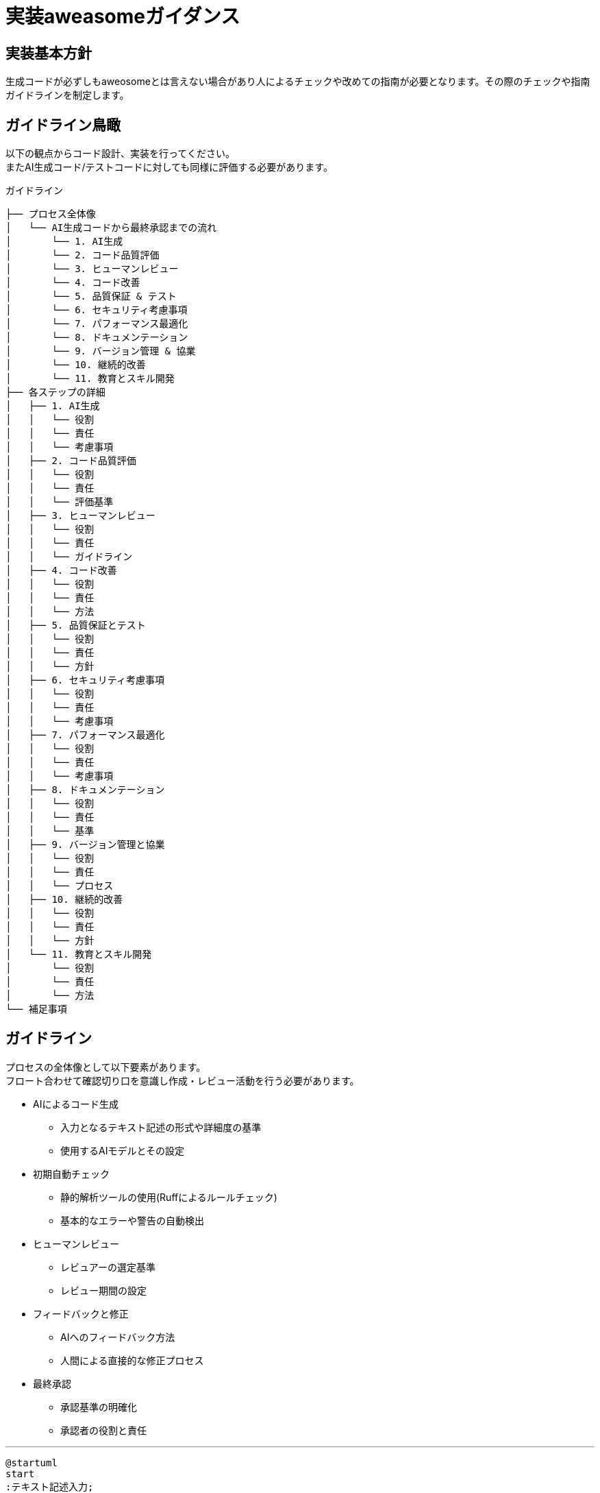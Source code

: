 = 実装aweasomeガイダンス

== 実装基本方針
生成コードが必ずしもaweosomeとは言えない場合があり人によるチェックや改めての指南が必要となります。その際のチェックや指南ガイドラインを制定します。

== ガイドライン鳥瞰
以下の観点からコード設計、実装を行ってください。 +
またAI生成コード/テストコードに対しても同様に評価する必要があります。

.ガイドライン
----
├── プロセス全体像
│   └── AI生成コードから最終承認までの流れ
│       └── 1. AI生成
│       └── 2. コード品質評価
│       └── 3. ヒューマンレビュー
│       └── 4. コード改善
│       └── 5. 品質保証 & テスト
│       └── 6. セキュリティ考慮事項
│       └── 7. パフォーマンス最適化
│       └── 8. ドキュメンテーション
│       └── 9. バージョン管理 & 協業
│       └── 10. 継続的改善
│       └── 11. 教育とスキル開発
├── 各ステップの詳細
│   ├── 1. AI生成
│   │   └── 役割
│   │   └── 責任
│   │   └── 考慮事項
│   ├── 2. コード品質評価
│   │   └── 役割
│   │   └── 責任
│   │   └── 評価基準
│   ├── 3. ヒューマンレビュー
│   │   └── 役割
│   │   └── 責任
│   │   └── ガイドライン
│   ├── 4. コード改善
│   │   └── 役割
│   │   └── 責任
│   │   └── 方法
│   ├── 5. 品質保証とテスト
│   │   └── 役割
│   │   └── 責任
│   │   └── 方針
│   ├── 6. セキュリティ考慮事項
│   │   └── 役割
│   │   └── 責任
│   │   └── 考慮事項
│   ├── 7. パフォーマンス最適化
│   │   └── 役割
│   │   └── 責任
│   │   └── 考慮事項
│   ├── 8. ドキュメンテーション
│   │   └── 役割
│   │   └── 責任
│   │   └── 基準
│   ├── 9. バージョン管理と協業
│   │   └── 役割
│   │   └── 責任
│   │   └── プロセス
│   ├── 10. 継続的改善
│   │   └── 役割
│   │   └── 責任
│   │   └── 方針
│   └── 11. 教育とスキル開発
│       └── 役割
│       └── 責任
│       └── 方法
└── 補足事項
----


== ガイドライン
プロセスの全体像として以下要素があります。 +
フロート合わせて確認切り口を意識し作成・レビュー活動を行う必要があります。

* AIによるコード生成
** 入力となるテキスト記述の形式や詳細度の基準
** 使用するAIモデルとその設定

* 初期自動チェック
** 静的解析ツールの使用(Ruffによるルールチェック)
** 基本的なエラーや警告の自動検出

* ヒューマンレビュー
** レビュアーの選定基準
** レビュー期間の設定

* フィードバックと修正
** AIへのフィードバック方法
** 人間による直接的な修正プロセス

* 最終承認
** 承認基準の明確化
** 承認者の役割と責任

---

[plantuml]
----
@startuml
start
:テキスト記述入力;
repeat
  :AI コード生成;
  :初期自動チェック;
  if (エラーあり?) then (yes)
  else (no)
    repeat
      :ヒューマンレビュー;
      if (修正必要?) then (yes)
        if (AI修正可能?) then (yes)
        else (no)
          :人間による直接修正;
        endif
      else (no)
        :最終承認;
        if (承認された?) then (yes)
          stop
        else (no)
        endif
      endif
    repeat while (修正必要? または 承認されていない?)
  endif
repeat while (エラーあり?)
@enduml
----

== AI生成コードの評価基準

AI生成コードの評価基準（awesomeの本質）について、主要な項目を説明します。
AI生成コードに対して、人のチェックを入れハイブリッドで品質向上につなげていく必要があります。

* 可読性
** 明確で一貫性のある命名規則
** 論理的なコード構造と適切な抽象化
** 適切なコメントと文書化

* 効率性
** 適切なアルゴリズムとデータ構造の選択
** 時間複雑度とメモリ使用の最適化
** Pythonの特性を活かした効率的な実装

* 保守性と拡張性
** モジュール化と低結合・高凝集の設計
** DRYとSOLID原則の遵守
** 将来の変更や拡張を考慮した設計
** 設定の外部化と依存性の適切な管理

* Pythonの慣用的な書き方（Pythonic）
** PEP 8ガイドラインの遵守
** Pythonの特徴的な構文とイディオムの活用
** 適切な例外処理

* 変更への対応力
** 拡張ポイントの設計
** 動的な振る舞いの変更機能
** 段階的な機能導入のサポート

* ドキュメンテーションと知識の共有
** 設計決定の理由の文書化
** システムアーキテクチャの図示
** 変更履歴の適切な管理

---

== コード自体のチェック
* コード自体のチェックはAIと人でハイブリッドに行う方針とします
* AIはサポート程度として、人によりコード最適化の判断を行います

=== Awesome Pythonコード評価チェックリスト（ハイブリッドアプローチ版）

このチェックリストは、AI生成コードの品質評価をAIと人間のハイブリッドアプローチで行うためのものです。各項目の前に付けられた記号は、以下を意味します。

🤖 - AIによる自動チェックが可能
👤 - 主に人間の判断が必要
🤖👤 - AIによる初期チェックの後、人間の確認が推奨

.可読性
[options='header', cols='1, 5, 1', width='90%']
|===
| チェックポイント | チェック対象 | 誰がチェック 
| □ | 変数名、関数名、クラス名は命名規則に従っているか | 🤖 
| □ | 変数名、関数名、クラス名は自己説明的か | 👤 
| □ | インデントとスペーシングは適切か | 🤖 
| □ | 関数やクラスの責任が明確で、単一の目的を持っているか | 🤖👤 
| □ | 複雑なロジックに対して適切なコメントがあるか | 🤖👤 
| □ | 関数やクラスにドキュメント文字列（docstring）があるか | 🤖 
| □ | コードの「なぜ」を説明するコメントがあるか（必要な場合） | 👤 
|===

.効率性
[options='header', cols='1, 5, 1', width='90%']
|===
| □ |問題に適したアルゴリズムとデータ構造を使用しているか | 🤖👤 
| □ | ネストしたループや不必要な計算を最小限に抑えているか | 🤖 
| □ |大きなデータセットを扱う際、メモリ効率を考慮しているか（例：ジェネレータの使用） | 🤖👤 
| □ | Pythonの組み込み関数や最適化された方法を活用しているか |🤖 
|===

.保守性と拡張性
[options='header', cols='1, 5, 1', width='90%']
|===
| □ | コードは適切にモジュール化されているか |🤖👤 
| □ |  DRY原則を遵守し、コードの重複を避けているか |🤖 
| □ |  SOLID原則（特に単一責任の原則と開放閉鎖の原則）に従っているか |👤 
| □ |  将来の拡張性を考慮した設計になっているか |👤 
| □ |  設定やパラメータが外部化されているか（ハードコーディングを避けているか） | 🤖
| □ |  依存性注入のパターンが適切に使用されているか |👤 
| □ |  コードの各部分が疎結合になっているか |🤖👤 
| □ |  変更が必要な箇所を容易に特定できるか |👤 
| □ |  新しい要件に対応するための拡張ポイントが設計されているか |👤 
| □ | 条件分岐やswitch文の代わりに、ポリモーフィズムやストラテジーパターンが使用されているか |🤖👤 
| □ |  設定ファイルやデータベースを使用して、動的に振る舞いを変更できるか |🤖 
| □ |  APIのバージョニングが考慮されているか（該当する場合） |👤 
|===

.Pythonic（Pythonらしさ）
[options='header', cols='1, 5, 1', width='90%']
|===
| □ | PEP 8ガイドラインに従っているか |🤖 
| □ | リスト内包表記、辞書内包表記を適切に使用しているか |🤖 
| □ | コンテキストマネージャ（with文）を適切に使用しているか |🤖 
| □ | デコレータを効果的に活用しているか |🤖 
| □ | Pythonの特徴的なイディオム（enumerate(), zip()など）を使用しているか |🤖 
| □ | 例外処理が適切に行われているか |🤖👤 
|===

.変更への対応力
[options='header', cols='1, 5, 1', width='90%']
|===
| □ | 新しい要件に対応するためのフックポイントやプラグインシステムが実装されているか |👤 
| □ | 機能フラグ（Feature Flags）が使用され、新機能の段階的なロールアウトが可能か |🤖👤 
| □ |構成の変更が容易なファクトリーパターンやビルダーパターンが適切に使用されているか |👤 
| □ |将来的な変更を見越して、適切な抽象化レベルが選択されているか |👤 
| □ |コードの各部分の責任が明確で、変更の影響範囲が予測可能か |👤 
| □ |非互換な変更を導入する際の移行パスが考慮されているか |👤 
|===

.ドキュメンテーションと知識の共有
[options='header', cols='1, 5, 1', width='90%']
|===
| □ |  コードの重要な決定事項や設計の理由が文書化されているか | 👤 
| □ |  システムのアーキテクチャや主要なコンポーネントの関係が図示されているか |👤 
| □ |  新しい要件や変更に対応するためのガイドラインが提供されているか |👤 
| □ | 変更履歴が適切に管理され、各変更の理由が記録されているか |🤖👤 
|===

.テスト可能性
[options='header', cols='1, 5, 1', width='90%']
|===
| □ | ユニットテストが書きやすい構造になっているか |👤 
| □ | 依存関係が適切に分離され、モック化が容易か |👤 
| □ | エッジケースや例外的なシナリオが考慮されているか |👤 
| □ | テストが変更に強く、頻繁な要件変更にも対応できるか |👤 
| □ | 新しい機能や変更に対するテストの追加が容易か |👤 
|===

各項目を「はい」「いいえ」「該当なし」で評価し、「いいえ」の項目については改善が必要です。
AIによる自動チェック後、人間のレビュアーが結果を確認し、必要に応じて詳細な評価や修正を行います。

---

== ヒューマンレビューのガイドライン

.レビューの基本姿勢
[options='header', cols="1, 1, 2"]
|===
| 姿勢 | 説明 | 実践方法 
| オープンマインド | 偏見なくAI生成コードを評価 | • 先入観を持たずにコードを読む +
• AIの新しいアプローチに注目する 
| 建設的なフィードバック | 問題点と改善案を提示 | • 具体的な改善案を提案する +
• 肯定的な表現を使用する
| 全体像の把握 | システム全体を考慮したレビュー | • アーキテクチャ図を参照する +
• 他のコンポーネントとの関係を確認する 
|===

.レビューの重点項目
[options='header', cols="1, 1, 2"]
|===
| 項目 | チェックポイント | 具体的な確認事項 
| ビジネスロジックの正確性 | • 要件との整合性 +
• 例外処理 | • 仕様書と照合する +
• エッジケースをテストする 
| セキュリティ | • 脆弱性チェック +
• 機密情報の扱い | • SQLインジェクション対策を確認 +
• 暗号化の適用を確認する 
| パフォーマンスとスケーラビリティ | • 大量データ処理 + 
• アルゴリズムの効率性 | • 時間計算量を評価する +
• インデックスの使用を確認する 
| 保守性と拡張性 | • コード構造 +
• 将来の変更への対応 | • モジュール間の依存関係を確認 +
• 設定の外部化を確認する 
| テスト可能性 | • ユニットテストの容易さ +
• テストカバレッジ | • モックオブジェクトの使用可能性を確認 +
• テストケースの網羅性を評価する 
|===

.レビュープロセス
[options='header', cols="1, 1, 2"]
|===
| ステップ | 内容 | 目的 
| 1. 概要の把握 | コードの全体像を理解する | 主要コンポーネントと機能を特定 
| 2. 詳細レビュー | 各部分を詳細に検査する | 具体的な問題点や改善点を見つける 
| 3. クロスチェック | 関連コンポーネント間の整合性確認 | 全体的な一貫性を保証する 
| 4. フィードバック作成 | 問題点と改善案をまとめる | 明確で有用なフィードバックを提供 
| 5. ディスカッション | AIまたは開発者と議論する | 最適な解決策を見出す 
| 6. フォローアップ | 修正後の再確認 | 問題が適切に解決されたか確認 
|===

.フィードバックの提供方法
[options='header', cols="1, 1, 2"]
|===
| 方法 | 説明 | 例 
| 具体的に | 明確な問題箇所の指摘 | 「15行目のfor文では...」 
| 根拠を示す | 問題や改善の理由説明 | 「これにより、メモリ使用量が...」 
| 優先順位付け | 重要度に応じた順位付け | 「高優先度：セキュリティ問題」 
| ポジティブな点も指摘 | 良い実装の評価 | 「この抽象化は再利用性が高く...」 
|===

.AIとの協働
[options='header', cols="1, 1, 2"]
|===
| 側面 | アプローチ | 利点 
| AI特性の理解 | AI生成コードの傾向を学ぶ | より効果的なレビューが可能に 
| フィードバックの反映 | AIに具体的なフィードバックを与える | AIの学習と改善を促進 
| 継続的な対話 | 複雑な問題についてAIと議論 | 最適な解決策を共同で探る 
|===

== 継続的な改善
[plantuml]
----
@startuml
!define RECTANGLE class
skinparam rectangle {
BackgroundColor LightBlue
BorderColor DarkBlue
}
rectangle "レビュー実施" as Review
rectangle "データ収集" as Collect
rectangle "分析" as Analyze
rectangle "改善案作成" as Improve
rectangle "実装" as Implement
rectangle "効果測定" as Measure
Review -down-> Collect
Collect -right-> Analyze
Analyze -down-> Improve
Improve -left-> Implement
Implement -up-> Review
Measure -up-> Review
Analyze -down-> Measure
note right of Review : 定期的なレビュー実施
note right of Collect : レビュー結果、問題点、改善案を収集
note right of Analyze : データを分析し、傾向や課題を特定
note right of Improve : 分析結果に基づいて改善案を作成
note right of Implement : ガイドラインの更新、新しいプラクティスの導入
note right of Measure : 改善の効果を定量的・定性的に評価
@enduml
----

ガイドラインは、プロジェクトの進行に伴い適宜更新し、チームの経験や新たな知見を反映させていくことが重要です。

==  AI生成コードフィードバックテンプレート

=== 基本情報
- **フィードバック日時**: [YYYY-MM-DD HH:MM]
- **プロジェクト名**: [プロジェクト名]
- **対象ファイル**: [ファイル名またはパス]
- **AI生成バージョン**: [AIモデルのバージョンまたは識別子]
- **レビュアー**: [レビュアーの名前]

=== 問題の概要
- **問題の種類**: [コード品質 / アルゴリズム選択 / セキュリティ / パフォーマンス / その他]
- **重要度**: [高 / 中 / 低]
- **問題の簡潔な説明**: [1-2文で問題を説明]

=== 詳細
==== 問題のある箇所
```python
# 問題のあるコードをここに貼り付け
```

==== 推奨される修正
```python
# 修正後のコードをここに貼り付け
```

=== 問題の詳細説明
[問題の詳細な説明、なぜこれが問題なのか、どのような影響があるのかを記述]

=== 修正の理由と期待される効果
[なぜこの修正が必要か、どのような改善が期待されるかを説明]

---

== AI生成の傾向
- **同様の問題の頻度**: [高頻度 / 中頻度 / 低頻度 / 初めて遭遇]
- **AI生成の特性に関する観察**: [この問題がAI生成コードの特定の傾向や特性と関連しているかどうかの考察]

=== フォローアップ
- **推奨されるアクション**: [AIモデルの調整 / コーディングガイドラインの更新 / トレーニングデータの追加 / その他]
- **次のステップ**: [具体的な次のアクションステップを記述]

=== その他のコメント
[その他の関連する情報や観察があれば記述]


---

== AI生成コードレビューシナリオ

=== シナリオ1: データ処理関数の最適化

==== AI生成コード
[source, python]
----
def process_data(data):
    result = []
    for i in range(len(data)):
        if data[i] % 2 == 0:
            result.append(data[i] * 2)
        else:
            result.append(data[i] + 1)
    return result

# 使用例
numbers = [1, 2, 3, 4, 5, 6, 7, 8, 9, 10]
processed = process_data(numbers)
print(processed)
----

==== 人間によるレビューとフィードバック
1. 可読性: 関数名は適切ですが、処理内容をより明確に示せます。
2. 効率性: `range(len(data))`の使用は効率的ではありません。
3. Pythonic: リスト内包表記を使用するとより簡潔になります。
4. ドキュメンテーション: 関数の目的と動作を説明するドキュメントが不足しています。

==== 改善後のコード
[source, python]
----
def double_even_increment_odd(numbers):
    """
    リスト内の偶数を2倍し、奇数に1を加えます。

    :param numbers: 処理する数値のリスト
    :return: 処理後の数値のリスト
    """
    return [num * 2 if num % 2 == 0 else num + 1 for num in numbers]

# 使用例
numbers = [1, 2, 3, 4, 5, 6, 7, 8, 9, 10]
processed = double_even_increment_odd(numbers)
print(processed)
----
---

=== シナリオ2: ファイル読み込みと例外処理

==== AI生成コード
[source, python]
----
def read_file(filename):
    file = open(filename, 'r')
    content = file.read()
    file.close()
    return content

# 使用例
try:
    data = read_file('example.txt')
    print(data)
except:
    print("An error occurred")
----

==== 人間によるレビューとフィードバック
1. 保守性: ファイルが適切に閉じられない可能性があります。
2. 例外処理: 具体的な例外の種類が特定されていません。
3. Pythonic: コンテキストマネージャ（`with`文）を使用すべきです。
4. エラーハンドリング: より具体的なエラーメッセージが必要です。

==== 改善後のコード
[source, python]
----
def read_file(filename):
    """
    指定されたファイルの内容を読み込みます。

    :param filename: 読み込むファイルの名前
    :return: ファイルの内容
    :raises FileNotFoundError: ファイルが見つからない場合
    :raises IOError: ファイルの読み込み中にエラーが発生した場合
    """
    try:
        with open(filename, 'r') as file:
            return file.read()
    except FileNotFoundError:
        raise FileNotFoundError(f"ファイル '{filename}' が見つかりません。")
    except IOError as e:
        raise IOError(f"ファイル '{filename}' の読み込み中にエラーが発生しました: {str(e)}")

# 使用例
try:
    data = read_file('example.txt')
    print(data)
except FileNotFoundError as e:
    print(f"エラー: {str(e)}")
except IOError as e:
    print(f"エラー: {str(e)}")
----

=== シナリオ3: データ構造の最適化

==== AI生成コード
[source, python]
----
def find_duplicates(items):
    duplicates = []
    for i in range(len(items)):
        for j in range(i+1, len(items)):
            if items[i] == items[j] and items[i] not in duplicates:
                duplicates.append(items[i])
    return duplicates

# 使用例
items = [1, 2, 3, 2, 4, 3, 5, 6, 1]
result = find_duplicates(items)
print(result)
----

==== 人間によるレビューとフィードバック
1. 効率性: O(n^2)の時間複雑度で非効率です。
2. データ構造: 重複チェックにリストを使用していますが、セットの方が効率的です。
3. Pythonic: カウンターオブジェクトを使用するとより簡潔になります。
4. 可読性: 関数名は適切ですが、アルゴリズムが複雑で理解しにくいです。

==== 改善後のコード
[source, python]
----
from collections import Counter

def find_duplicates(items):
    """
    リスト内の重複する要素を見つけます。

    :param items: 検査する項目のリスト
    :return: 重複する要素のリスト
    """
    return [item for item, count in Counter(items).items() if count > 1]

# 使用例
items = [1, 2, 3, 2, 4, 3, 5, 6, 1]
result = find_duplicates(items)
print(result)
----

これらの例は、AI生成コードの典型的な問題点と、人間のレビュアーがどのようにしてコードを改善できるかを示しています。主な改善点は、可読性の向上、効率性の最適化、よりPythonicな書き方の採用、そして適切な例外処理とドキュメンテーションの追加です。


---

==  AIと人間の協調的な改善サイクル - ワークフロー例

===  シナリオ: データ処理関数の最適化

==== ステップ1: 要件定義と初期生成

**人間**: データ処理関数が必要です。入力として整数のリストを受け取り、偶数は2倍に、奇数は1を加えて処理するものを作成してください。

**AI**: 承知しました。以下のPython関数を生成しました：

[source, python]
----
def process_data(data):
    result = []
    for i in range(len(data)):
        if data[i] % 2 == 0:
            result.append(data[i] * 2)
        else:
            result.append(data[i] + 1)
    return result
----

==== ステップ2: レビューと修正

**人間**: コードをレビューしました。以下の点を改善できます：
1. 関数名をより具体的にする
2. `range(len(data))`の使用を避ける
3. リスト内包表記を使用する
4. ドキュメンテーションを追加する

これらの点を考慮して、コードを改善してください。

**AI**: ご指摘ありがとうございます。改善したコードを以下に示します：

[source, python]
----
def double_even_increment_odd(numbers):
    """
    リスト内の偶数を2倍し、奇数に1を加えます。

    :param numbers: 処理する数値のリスト
    :return: 処理後の数値のリスト
    """
    return [num * 2 if num % 2 == 0 else num + 1 for num in numbers]
----

==== ステップ3: 最適化と拡張

**人間**: 良い改善ですね。パフォーマンスを考慮すると、大きなリストに対してはどうでしょうか？また、エラーハンドリングも追加できますか？

**AI**: ご指摘ありがとうございます。大きなリストに対応し、エラーハンドリングを追加した版を提案します：

[source, python]
----
from typing import List, Union

def double_even_increment_odd(numbers: List[Union[int, float]]) -> List[Union[int, float]]:
    """
    リスト内の偶数を2倍し、奇数に1を加えます。

    :param numbers: 処理する数値のリスト
    :return: 処理後の数値のリスト
    :raises TypeError: 入力が数値でない場合
    """
    def process_number(num):
        if not isinstance(num, (int, float)):
            raise TypeError(f"予期しない型です: {type(num)}. 整数または浮動小数点数を使用してください。")
        return num * 2 if num % 2 == 0 else num + 1

    return [process_number(num) for num in numbers]
----

この版では、ジェネレータ式を使用せずにリスト内包表記を維持しています。大規模なデータセットの場合、必要に応じて`map`関数と組み合わせることで、メモリ効率を向上させることができます。

==== ステップ4: 統合とテスト

**人間**: 素晴らしいです。いくつかのテストケースを作成して、この関数の動作を確認しましょう。

**AI**: はい、テストケースを作成します。Pythonの`unittest`モジュールを使用してテストを実装します：

[source, python]
----
import unittest

class TestDoubleEvenIncrementOdd(unittest.TestCase):

    def test_normal_case(self):
        self.assertEqual(double_even_increment_odd([1, 2, 3, 4]), [2, 4, 4, 8])

    def test_empty_list(self):
        self.assertEqual(double_even_increment_odd([]), [])

    def test_large_numbers(self):
        self.assertEqual(double_even_increment_odd([1000000, 1000001]), [2000000, 1000002])

    def test_float_numbers(self):
        self.assertEqual(double_even_increment_odd([1.0, 2.0, 3.0, 4.0]), [2.0, 4.0, 4.0, 8.0])

    def test_invalid_input(self):
        with self.assertRaises(TypeError):
            double_even_increment_odd([1, 2, "3", 4])

if __name__ == '__main__':
    unittest.main()
----

==== ステップ5: 最終調整

**人間**: テストケースが網羅的で良いですね。関数とテストの両方を最終版として承認します。ドキュメンテーションにテストの実行方法も追加できますか？

**AI**: ありがとうございます。承知しました。関数のドキュメンテーションにテストの実行方法を追加します：

[source, python]
----
from typing import List, Union

def double_even_increment_odd(numbers: List[Union[int, float]]) -> List[Union[int, float]]:
    """
    リスト内の偶数を2倍し、奇数に1を加えます。

    :param numbers: 処理する数値のリスト
    :return: 処理後の数値のリスト
    :raises TypeError: 入力が数値でない場合

    使用例:
        >>> double_even_increment_odd([1, 2, 3, 4])
        [2, 4, 4, 8]

    テストの実行方法:
        このモジュールを test_double_even_increment_odd.py として保存し、
        以下のコマンドでテストを実行できます：
        
        python -m unittest test_double_even_increment_odd.py
    """
    def process_number(num):
        if not isinstance(num, (int, float)):
            raise TypeError(f"予期しない型です: {type(num)}. 整数または浮動小数点数を使用してください。")
        return num * 2 if num % 2 == 0 else num + 1

    return [process_number(num) for num in numbers]
----

これで、関数の使用方法とテストの実行方法が明確になりました。

**AI**: 素晴らしい仕事です。このプロセスを通じて、初期のAI生成コードが大幅に改善されました。この改善サイクルを文書化し、今後の参考にしましょう。
